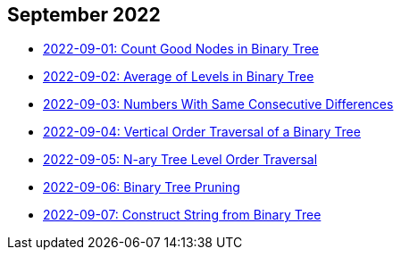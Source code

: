 == September 2022

- link:./src/main/kotlin/countGoodNodesInBinaryTree.kt[2022-09-01: Count Good Nodes in Binary Tree]
- link:./src/main/kotlin/averageOfLevelsInBinaryTree.kt[2022-09-02: Average of Levels in Binary Tree]
- link:./src/main/kotlin/numbersWithSameConsecutiveDifferences.kt[2022-09-03: Numbers With Same Consecutive Differences]
- link:./src/main/kotlin/verticalOrderTraversalOfBinaryTree.kt[2022-09-04: Vertical Order Traversal of a Binary Tree]
- link:./src/main/kotlin/nAryTreeLevelOrderTraversal.kt[2022-09-05: N-ary Tree Level Order Traversal]
- link:./src/main/kotlin/binaryTreePruning.kt[2022-09-06: Binary Tree Pruning]
- link:./src/main/kotlin/constructStringFromBinaryTree.kt[2022-09-07: Construct String from Binary Tree]
